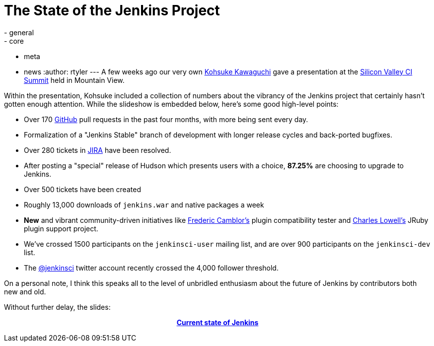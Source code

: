 = The State of the Jenkins Project
:nodeid: 303
:created: 1305214200
:tags:
  - general
  - core
  - meta
  - news
:author: rtyler
---
A few weeks ago our very own https://www.twitter.com/kohsukekawa[Kohsuke Kawaguchi] gave a presentation at the https://events.linkedin.com/Silicon-Valley-Continuous-Integration/pub/591454[Silicon Valley CI Summit] held in Mountain View.

Within the presentation, Kohsuke included a collection of numbers about the vibrancy of the Jenkins project that certainly hasn't gotten enough attention. While the slideshow is embedded below, here's some good high-level points:

* Over 170 https://github.com/jenkinsci[GitHub] pull requests in the past four months, with more being sent every day.
* Formalization of a "Jenkins Stable" branch of development with longer release cycles and back-ported bugfixes.
* Over 280 tickets in https://issues.jenkins.io[JIRA] have been resolved.
* After posting a "special" release of Hudson which presents users with a choice, *87.25%* are choosing to upgrade to Jenkins.
* Over 500 tickets have been created
* Roughly 13,000 downloads of `jenkins.war` and native packages a week
* *New* and vibrant community-driven initiatives like https://twitter.com/fcamblor[Frederic Camblor's] plugin compatibility tester and https://twitter.com/cowboyd[Charles Lowell's] JRuby plugin support project.
* We've crossed 1500 participants on the `jenkinsci-user` mailing list, and are over 900 participants on the `jenkinsci-dev` list.
* The https://twitter.com/jenkinsci[@jenkinsci] twitter account recently crossed the 4,000 follower threshold.

On a personal note, I think this speaks all to the level of unbridled enthusiasm about the future of Jenkins by contributors both new and old.

Without further delay, the slides:+++<center>+++*https://www.slideshare.net/kohsuke/current-state-of-jenkins[Current state of Jenkins]*+++</center>+++

// break

